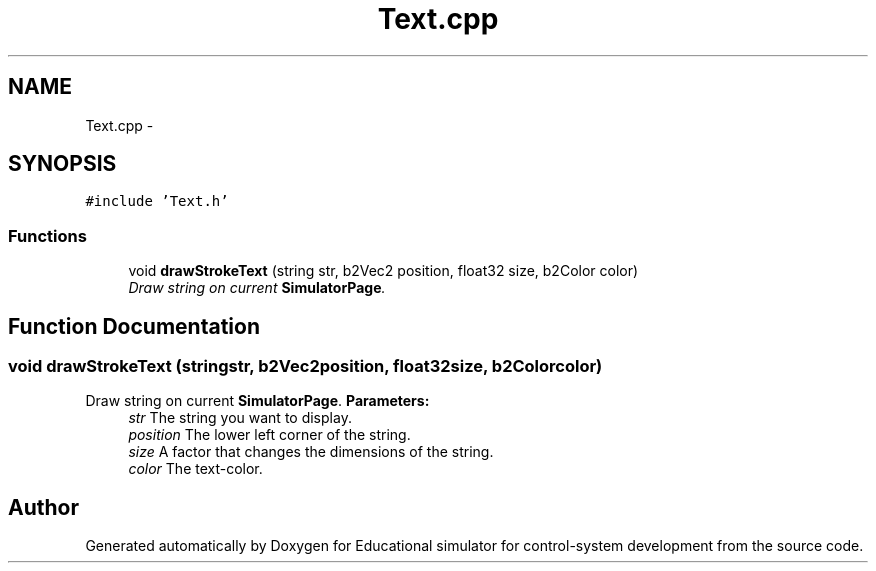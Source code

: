 .TH "Text.cpp" 3 "Wed Dec 12 2012" "Version 1.0" "Educational simulator for control-system development" \" -*- nroff -*-
.ad l
.nh
.SH NAME
Text.cpp \- 
.SH SYNOPSIS
.br
.PP
\fC#include 'Text\&.h'\fP
.br

.SS "Functions"

.in +1c
.ti -1c
.RI "void \fBdrawStrokeText\fP (string str, b2Vec2 position, float32 size, b2Color color)"
.br
.RI "\fIDraw string on current \fBSimulatorPage\fP\&. \fP"
.in -1c
.SH "Function Documentation"
.PP 
.SS "void drawStrokeText (stringstr, b2Vec2position, float32size, b2Colorcolor)"

.PP
Draw string on current \fBSimulatorPage\fP\&. \fBParameters:\fP
.RS 4
\fIstr\fP The string you want to display\&. 
.br
\fIposition\fP The lower left corner of the string\&. 
.br
\fIsize\fP A factor that changes the dimensions of the string\&. 
.br
\fIcolor\fP The text-color\&. 
.RE
.PP

.SH "Author"
.PP 
Generated automatically by Doxygen for Educational simulator for control-system development from the source code\&.
